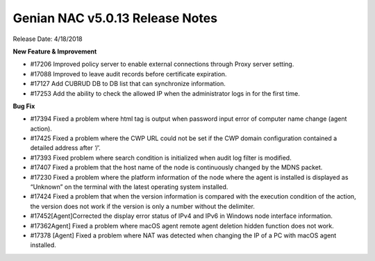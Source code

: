 Genian NAC v5.0.13 Release Notes
================================

Release Date: 4/18/2018

**New Feature & Improvement**

- #17206 Improved policy server to enable external connections through Proxy server setting.
- #17088 Improved to leave audit records before certificate expiration.
- #17127 Add CUBRUD DB to DB list that can synchronize information.
- #17253 Add the ability to check the allowed IP when the administrator logs in for the first time.

**Bug Fix**

- #17394 Fixed a problem where html tag is output when password input error of computer name change (agent action).
- #17425 Fixed a problem where the CWP URL could not be set if the CWP domain configuration contained a detailed address after ‘/’.
- #17393 Fixed problem where search condition is initialized when audit log filter is modified.
- #17407  Fixed a problem that the host name of the node is continuously changed by the MDNS packet.
- #17230  Fixed a problem where the platform information of the node where the agent is installed is displayed as “Unknown” on the terminal with the latest operating system installed.
- #17424 Fixed a problem that when the version information is compared with the execution condition of the action, the version does not work if the version is only a number without the delimiter.
- #17452[Agent]Corrected the display error status of IPv4 and IPv6 in Windows node interface information.
- #17362Agent] Fixed a problem where macOS agent remote agent deletion hidden function does not work.
- #17378 [Agent] Fixed a problem where NAT was detected when changing the IP of a PC with macOS agent installed.
